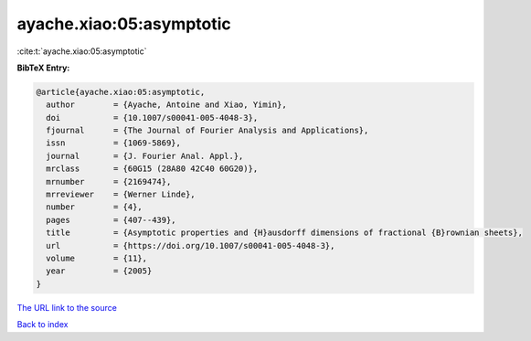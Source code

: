 ayache.xiao:05:asymptotic
=========================

:cite:t:`ayache.xiao:05:asymptotic`

**BibTeX Entry:**

.. code-block:: bibtex

   @article{ayache.xiao:05:asymptotic,
     author        = {Ayache, Antoine and Xiao, Yimin},
     doi           = {10.1007/s00041-005-4048-3},
     fjournal      = {The Journal of Fourier Analysis and Applications},
     issn          = {1069-5869},
     journal       = {J. Fourier Anal. Appl.},
     mrclass       = {60G15 (28A80 42C40 60G20)},
     mrnumber      = {2169474},
     mrreviewer    = {Werner Linde},
     number        = {4},
     pages         = {407--439},
     title         = {Asymptotic properties and {H}ausdorff dimensions of fractional {B}rownian sheets},
     url           = {https://doi.org/10.1007/s00041-005-4048-3},
     volume        = {11},
     year          = {2005}
   }

`The URL link to the source <https://doi.org/10.1007/s00041-005-4048-3>`__


`Back to index <../By-Cite-Keys.html>`__
